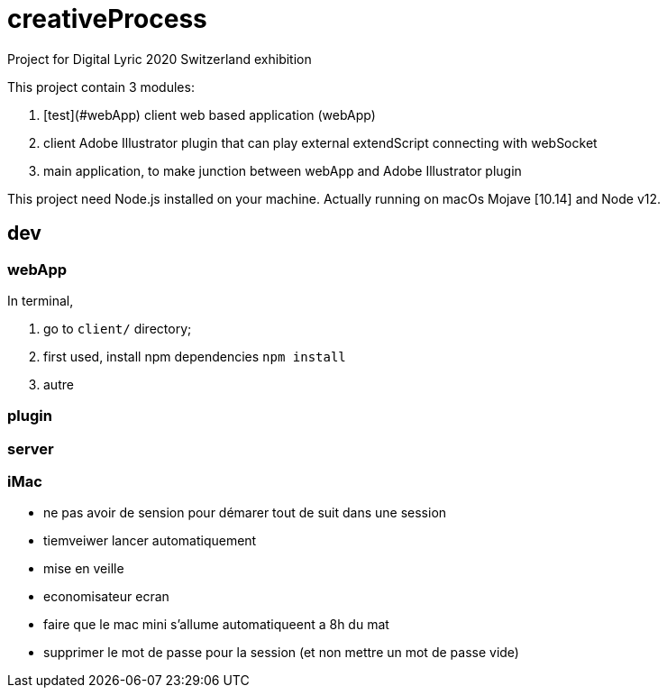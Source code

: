 = creativeProcess

Project for Digital Lyric 2020 Switzerland exhibition

This project contain 3 modules:

. [test](#webApp) client web based application (webApp)

. client Adobe Illustrator plugin that can play external extendScript connecting with webSocket

. main application, to make junction between webApp and Adobe Illustrator plugin

This project need Node.js installed on your machine.
Actually running on macOs Mojave [10.14] and Node v12.

== dev

=== webApp

In terminal,

. go to `client/` directory;

. first used, install npm dependencies
`npm install`

. autre


=== plugin

=== server

=== iMac

- ne pas avoir de sension pour démarer tout de suit dans une session

- tiemveiwer lancer automatiquement

- mise en veille

- economisateur ecran

- faire que le mac mini s'allume automatiqueent a 8h du mat

- supprimer le mot de passe pour la session (et non mettre un mot de passe vide)
